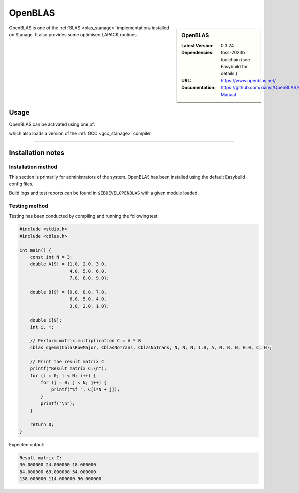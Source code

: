 .. _openblas_stanage:
.. |softwarename| replace:: OpenBLAS
.. |currentver| replace:: 0.3.24 
.. |ebtoolchain| replace:: foss-2023b

OpenBLAS
========

.. sidebar:: OpenBLAS
   
   :Latest Version: |currentver|
   :Dependencies: |ebtoolchain| toolchain (see Easybuild for details.)
   :URL: https://www.openblas.net/
   :Documentation: https://github.com/xianyi/OpenBLAS/wiki/User-Manual

OpenBLAS is one of the :ref:`BLAS <blas_stanage>` implementations installed on Stanage.
It also provides some optimised LAPACK routines.

Usage
-----

OpenBLAS can be activated using one of:

.. tabs::

   .. group-tab:: Icelake
           
        .. code-block:: console

           module load OpenBLAS/0.3.24-GCC-13.2.0    # foss-2023b toolchain
           module load OpenBLAS/0.3.23-GCC-12.3.0    # foss-2023a toolchain
           module load OpenBLAS/0.3.21-GCC-12.2.0    # foss-2022b toolchain
           module load OpenBLAS/0.3.20-GCC-11.3.0    # foss-2022a toolchain
           module load OpenBLAS/0.3.18-GCC-11.2.0    # foss-2021b toolchain
           module load OpenBLAS/0.3.15-GCC-10.3.0    # foss-2021a toolchain
           module load OpenBLAS/0.3.12-GCC-10.2.0    # foss-2020b toolchain
           module load OpenBLAS/0.3.9-GCC-9.3.0      # foss-2020a toolchain

   .. group-tab:: Znver3
   
        .. code-block:: console
        
           module load OpenBLAS/0.3.20-GCC-11.3.0    # foss-2022a toolchain

which also loads a version of the :ref:`GCC <gcc_stanage>` compiler.

========

Installation notes
------------------

Installation method
^^^^^^^^^^^^^^^^^^^

This section is primarily for administrators of the system. |softwarename| has been installed using the default Easybuild config files.

Build logs and test reports can be found in ``$EBDEVELOPENBLAS`` with a given module loaded.

Testing method
^^^^^^^^^^^^^^^
Testing has been conducted by compiling and running the following test:

.. code-block:: c

	#include <stdio.h>
	#include <cblas.h>

	int main() {
	    const int N = 3;
	    double A[9] = {1.0, 2.0, 3.0,
			   4.0, 5.0, 6.0,
			   7.0, 8.0, 9.0};

	    double B[9] = {9.0, 8.0, 7.0,
			   6.0, 5.0, 4.0,
			   3.0, 2.0, 1.0};

	    double C[9];
	    int i, j;

	    // Perform matrix multiplication C = A * B
	    cblas_dgemm(CblasRowMajor, CblasNoTrans, CblasNoTrans, N, N, N, 1.0, A, N, B, N, 0.0, C, N);

	    // Print the result matrix C
	    printf("Result matrix C:\n");
	    for (i = 0; i < N; i++) {
		for (j = 0; j < N; j++) {
		    printf("%f ", C[i*N + j]);
		}
		printf("\n");
	    }

	    return 0;
	}

Expected output:

.. code-block:: console

	Result matrix C:
	30.000000 24.000000 18.000000 
	84.000000 69.000000 54.000000 
	138.000000 114.000000 90.000000
